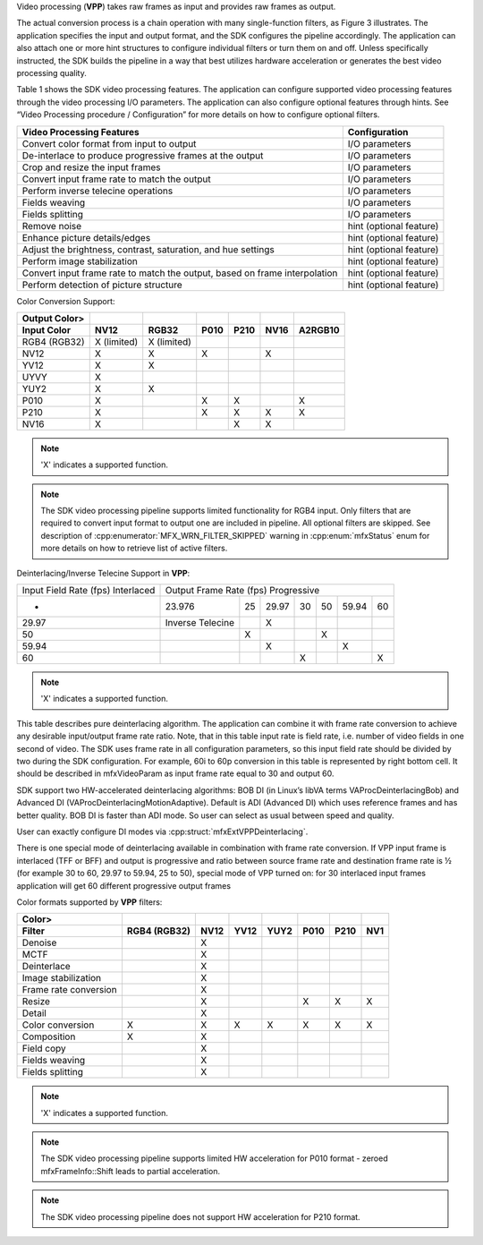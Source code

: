 Video processing (**VPP**) takes raw frames as input and provides raw frames as output.

.. graphviz::

  digraph {
    rankdir=LR;
    F1 [shape=record label="Function 1" ];
    F2 [shape=record  label="Function 2"];
    F3 [shape=record  label="Additional Filters"];
    F4 [shape=record label="Function N-1" ];
    F5 [shape=record  label="Function N"];
    F1->F2->F3->F4->F5;
  }


The actual conversion process is a chain operation with many single-function filters, as Figure 3 illustrates.
The application specifies the input and output format, and the SDK configures the pipeline accordingly.
The application can also attach one or more hint structures to configure individual filters or turn them on and off.
Unless specifically instructed, the SDK builds the pipeline in a way that best utilizes hardware acceleration or generates
the best video processing quality.

Table 1 shows the SDK video processing features. The application can configure supported video processing features through
the video processing I/O parameters. The application can also configure optional features through hints. See
“Video Processing procedure / Configuration” for more details on how to configure optional filters.

.. todo:: create link to “Video Processing procedure / Configuration”

=================================================================================   ====================================== 
Video Processing Features                                                           Configuration
=================================================================================   ====================================== 
Convert color format from input to output                                       	I/O parameters
De-interlace to produce progressive frames at the output                         	I/O parameters
Crop and resize the input frames                                                 	I/O parameters
Convert input frame rate to match the output	                                    I/O parameters
Perform inverse telecine operations	                                                I/O parameters
Fields weaving	                                                                    I/O parameters
Fields splitting	                                                                I/O parameters
Remove noise	                                                                    hint (optional feature)
Enhance picture details/edges	                                                    hint (optional feature)
Adjust the brightness, contrast, saturation, and hue settings	                    hint (optional feature)
Perform image stabilization	                                                        hint (optional feature)
Convert input frame rate to match the output, based on frame interpolation	        hint (optional feature)
Perform detection of picture structure	                                            hint (optional feature)
=================================================================================   ====================================== 

Color Conversion Support:

=============   ===========    ===========   ====    ====    ====    =======
Output Color>
Input Color   	NV12	       RGB32         P010    P210    NV16    A2RGB10
=============   ===========    ===========   ====    ====    ====    =======
RGB4 (RGB32)	X (limited)    X (limited)
NV12            X              X             X               X
YV12            X              X
UYVY            X
YUY2            X              X
P010            X                            X       X               X
P210            X                            X       X       X       X
NV16            X                                    X       X
=============   ===========    ===========   ====    ====    ====    =======

.. note:: 'X' indicates a supported function.

.. note:: The SDK video processing pipeline supports limited functionality for RGB4 input. Only filters that are
          required to convert input format to output one are included in pipeline. All optional filters are skipped.
          See description of :cpp:enumerator:`MFX_WRN_FILTER_SKIPPED` warning in :cpp:enum:`mfxStatus` enum for more details on how to retrieve list of active filters.

Deinterlacing/Inverse Telecine Support in **VPP**:

+------------------+-------------------+-------------------+-------------------+-------------------+-------------------+-------------------+-------------------+
| Input Field Rate | Output Frame Rate                                                                                                                         |
| (fps)            | (fps)                                                                                                                                     |
| Interlaced	   | Progressive                                                                                                                               |
+------------------+-------------------+-------------------+-------------------+-------------------+-------------------+-------------------+-------------------+
| -                | 23.976            |  25               |  29.97            |  30               |  50               |   59.94           |  60               |
+------------------+-------------------+-------------------+-------------------+-------------------+-------------------+-------------------+-------------------+
| 29.97	           |  Inverse Telecine |                   |  X                |                   |                   |                   |                   |
+------------------+-------------------+-------------------+-------------------+-------------------+-------------------+-------------------+-------------------+
| 50	           |                   | X                 |                   |                   | X                 |                   |                   |
+------------------+-------------------+-------------------+-------------------+-------------------+-------------------+-------------------+-------------------+
| 59.94	           |                   |                   |  X                |                   |                   | X                 |                   |
+------------------+-------------------+-------------------+-------------------+-------------------+-------------------+-------------------+-------------------+
| 60	           |                   |                   |                   | X                 |                   |                   | X                 |
+------------------+-------------------+-------------------+-------------------+-------------------+-------------------+-------------------+-------------------+

.. note:: 'X' indicates a supported function.

This table describes pure deinterlacing algorithm. The application can combine it with frame rate conversion to achieve
any desirable input/output frame rate ratio. Note, that in this table input rate is field rate, i.e. number of video fields
in one second of video. The SDK uses frame rate in all configuration parameters, so this input field rate should be divided
by two during the SDK configuration. For example, 60i to 60p conversion in this table is represented by right bottom cell.
It should be described in mfxVideoParam as input frame rate equal to 30 and output 60.

SDK support two HW-accelerated deinterlacing algorithms: BOB DI (in Linux’s libVA terms VAProcDeinterlacingBob) and
Advanced DI (VAProcDeinterlacingMotionAdaptive). Default is ADI (Advanced DI) which uses reference frames and has better quality.
BOB DI is faster than ADI mode. So user can select as usual between speed and quality.

User can exactly configure DI modes via :cpp:struct:`mfxExtVPPDeinterlacing`.

There is one special mode of deinterlacing available in combination with frame rate conversion. If VPP input frame is interlaced
(TFF or BFF) and output is progressive and ratio between source frame rate and destination frame rate is ½ (for example 30 to 60,
29.97 to 59.94, 25 to 50), special mode of VPP turned on: for 30 interlaced input frames application will get 60 different
progressive output frames

Color formats supported by **VPP** filters:

===================== ============    ====    ====    ====    ====    ====    ===
Color>
Filter                RGB4 (RGB32)    NV12    YV12    YUY2    P010    P210    NV1
===================== ============    ====    ====    ====    ====    ====    ===
Denoise                               X
MCTF                                  X
Deinterlace                           X
Image stabilization                   X
Frame rate conversion                 X
Resize                                X                       X       X       X
Detail                                X
Color conversion      X               X       X       X       X       X       X
Composition           X               X
Field copy                            X
Fields weaving                        X
Fields splitting                      X
===================== ============    ====    ====    ====    ====    ====    ===

.. note:: 'X' indicates a supported function.

.. note:: The SDK video processing pipeline supports limited HW acceleration for P010 format - zeroed mfxFrameInfo::Shift
          leads to partial acceleration.

.. todo:: create link to mfxFrameInfo::Shift

.. note:: The SDK video processing pipeline does not support HW acceleration for P210 format.

.. todo:: Keep or remove HW?
